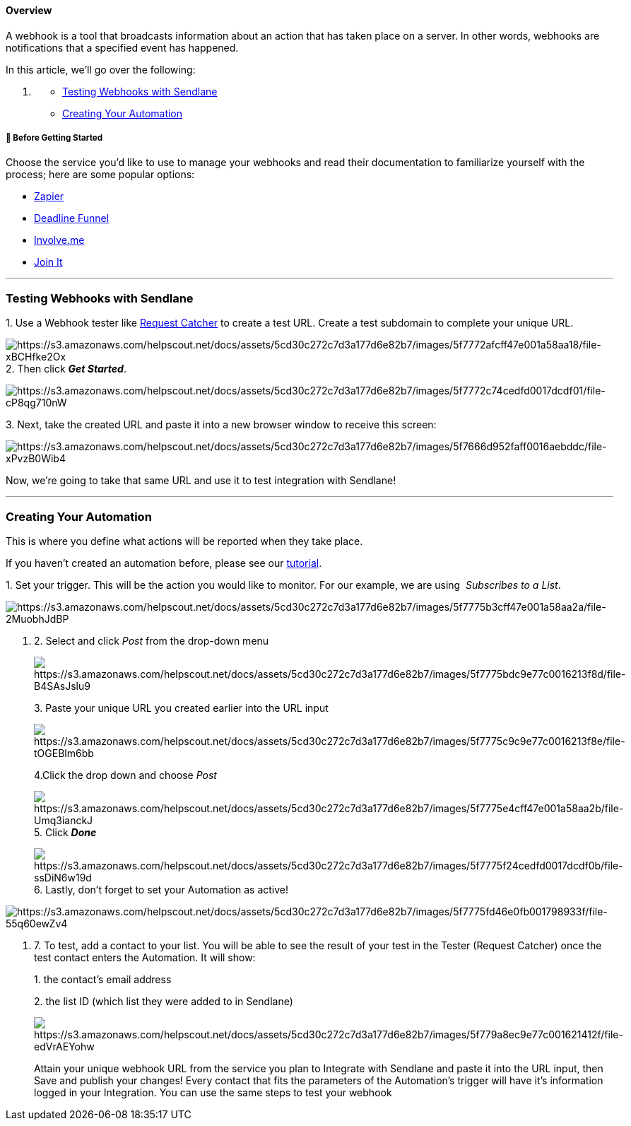 ==== Overview

A webhook is a tool that broadcasts information about an action that has
taken place on a server. In other words, webhooks are notifications that
a specified event has happened.

In this article, we'll go over the following: 

. {blank}
* link:#Test[Testing Webhooks with Sendlane]
* link:#Create[Creating Your Automation]

===== 🚦 Before Getting Started

Choose the service you'd like to use to manage your webhooks and read
their documentation to familiarize yourself with the process; here are
some popular options:

* https://zapier.com/apps/sendlane/integrations[Zapier]
* https://docs.deadlinefunnel.com/en/articles/5654160-how-to-find-your-webhook[Deadline
Funnel]
* https://help.involve.me/en/articles/2193514-how-to-use-involve-me-webhooks[Involve.me]
* http://support.joinit.com/en/articles/3564070-webhooks-overview[Join
It]

'''''

=== Testing Webhooks with Sendlane

{empty}1. Use a Webhook tester like http://requestcatcher.com/[Request
Catcher] to create a test URL. Create a test subdomain to complete your
unique URL.

image:https://s3.amazonaws.com/helpscout.net/docs/assets/5cd30c272c7d3a177d6e82b7/images/5f7772afcff47e001a58aa18/file-xBCHfke2Ox.png[https://s3.amazonaws.com/helpscout.net/docs/assets/5cd30c272c7d3a177d6e82b7/images/5f7772afcff47e001a58aa18/file-xBCHfke2Ox]2.
Then click *_Get Started_*.

image:https://s3.amazonaws.com/helpscout.net/docs/assets/5cd30c272c7d3a177d6e82b7/images/5f7772c74cedfd0017dcdf01/file-cP8qg710nW.png[https://s3.amazonaws.com/helpscout.net/docs/assets/5cd30c272c7d3a177d6e82b7/images/5f7772c74cedfd0017dcdf01/file-cP8qg710nW]

{empty}3. Next, take the created URL and paste it into a new browser
window to receive this screen:

image:https://s3.amazonaws.com/helpscout.net/docs/assets/5cd30c272c7d3a177d6e82b7/images/5f7666d952faff0016aebddc/file-xPvzB0Wib4.png[https://s3.amazonaws.com/helpscout.net/docs/assets/5cd30c272c7d3a177d6e82b7/images/5f7666d952faff0016aebddc/file-xPvzB0Wib4]

Now, we're going to take that same URL and use it to test integration
with Sendlane!

'''''

=== Creating Your Automation

This is where you define what actions will be reported when they take
place.

If you haven't created an automation before, please see our
https://help.sendlane.com/article/73-automations[tutorial].

{empty}1. Set your trigger. This will be the action you would like to
monitor. For our example, we are using  _Subscribes to a List_. 

image:https://s3.amazonaws.com/helpscout.net/docs/assets/5cd30c272c7d3a177d6e82b7/images/5f7775b3cff47e001a58aa2a/file-2MuobhJdBP.png[https://s3.amazonaws.com/helpscout.net/docs/assets/5cd30c272c7d3a177d6e82b7/images/5f7775b3cff47e001a58aa2a/file-2MuobhJdBP]

. {empty}2. Select and click _Post_ from the drop-down menu
+
image:https://s3.amazonaws.com/helpscout.net/docs/assets/5cd30c272c7d3a177d6e82b7/images/5f7775bdc9e77c0016213f8d/file-B4SAsJslu9.png[https://s3.amazonaws.com/helpscout.net/docs/assets/5cd30c272c7d3a177d6e82b7/images/5f7775bdc9e77c0016213f8d/file-B4SAsJslu9]
+
{empty}3. Paste your unique URL you created earlier into the URL input
+
image:https://s3.amazonaws.com/helpscout.net/docs/assets/5cd30c272c7d3a177d6e82b7/images/5f7775c9c9e77c0016213f8e/file-tOGEBlm6bb.png[https://s3.amazonaws.com/helpscout.net/docs/assets/5cd30c272c7d3a177d6e82b7/images/5f7775c9c9e77c0016213f8e/file-tOGEBlm6bb]
+
4.Click the drop down and choose _Post_
+
image:https://s3.amazonaws.com/helpscout.net/docs/assets/5cd30c272c7d3a177d6e82b7/images/5f7775e4cff47e001a58aa2b/file-Umq3ianckJ.png[https://s3.amazonaws.com/helpscout.net/docs/assets/5cd30c272c7d3a177d6e82b7/images/5f7775e4cff47e001a58aa2b/file-Umq3ianckJ]5.
Click *_Done_*
+
image:https://s3.amazonaws.com/helpscout.net/docs/assets/5cd30c272c7d3a177d6e82b7/images/5f7775f24cedfd0017dcdf0b/file-ssDiN6w19d.png[https://s3.amazonaws.com/helpscout.net/docs/assets/5cd30c272c7d3a177d6e82b7/images/5f7775f24cedfd0017dcdf0b/file-ssDiN6w19d]6.
Lastly, don't forget to set your Automation as active!

image:https://s3.amazonaws.com/helpscout.net/docs/assets/5cd30c272c7d3a177d6e82b7/images/5f7775fd46e0fb001798933f/file-55q60ewZv4.png[https://s3.amazonaws.com/helpscout.net/docs/assets/5cd30c272c7d3a177d6e82b7/images/5f7775fd46e0fb001798933f/file-55q60ewZv4]

. {empty}7. To test, add a contact to your list. You will be able to see
the result of your test in the Tester (Request Catcher) once the test
contact enters the Automation. It will show:
+
{empty}1. the contact's email address
+
{empty}2. the list ID (which list they were added to in Sendlane)
+
image:https://s3.amazonaws.com/helpscout.net/docs/assets/5cd30c272c7d3a177d6e82b7/images/5f779a8ec9e77c001621412f/file-edVrAEYohw.png[https://s3.amazonaws.com/helpscout.net/docs/assets/5cd30c272c7d3a177d6e82b7/images/5f779a8ec9e77c001621412f/file-edVrAEYohw]
+
Attain your unique webhook URL from the service you plan to Integrate
with Sendlane and paste it into the URL input, then Save and publish
your changes! Every contact that fits the parameters of the Automation's
trigger will have it's information logged in your Integration. You can
use the same steps to test your webhook
